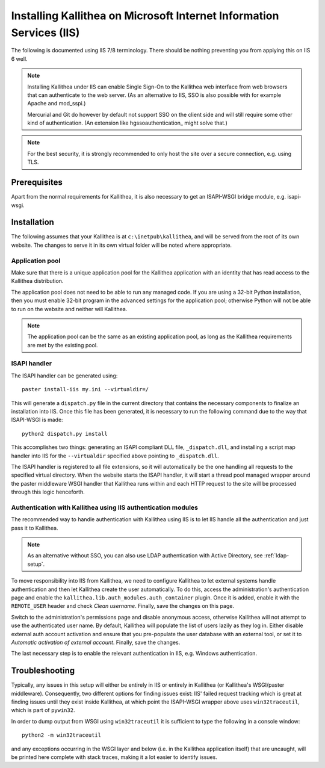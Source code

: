 .. _installation_iis:

=====================================================================
Installing Kallithea on Microsoft Internet Information Services (IIS)
=====================================================================

The following is documented using IIS 7/8 terminology. There should be nothing
preventing you from applying this on IIS 6 well.

.. note::

    Installing Kallithea under IIS can enable Single Sign-On to the Kallithea
    web interface from web browsers that can authenticate to the web server.
    (As an alternative to IIS, SSO is also possible with for example Apache and
    mod_sspi.)

    Mercurial and Git do however by default not support SSO on the client side
    and will still require some other kind of authentication.
    (An extension like hgssoauthentication_ might solve that.)

.. note::

    For the best security, it is strongly recommended to only host the site over
    a secure connection, e.g. using TLS.


Prerequisites
-------------

Apart from the normal requirements for Kallithea, it is also necessary to get an
ISAPI-WSGI bridge module, e.g. isapi-wsgi.


Installation
------------

The following assumes that your Kallithea is at ``c:\inetpub\kallithea``, and
will be served from the root of its own website. The changes to serve it in its
own virtual folder will be noted where appropriate.

Application pool
^^^^^^^^^^^^^^^^

Make sure that there is a unique application pool for the Kallithea application
with an identity that has read access to the Kallithea distribution.

The application pool does not need to be able to run any managed code. If you
are using a 32-bit Python installation, then you must enable 32-bit program in
the advanced settings for the application pool; otherwise Python will not be able
to run on the website and neither will Kallithea.

.. note::

    The application pool can be the same as an existing application pool,
    as long as the Kallithea requirements are met by the existing pool.

ISAPI handler
^^^^^^^^^^^^^

The ISAPI handler can be generated using::

    paster install-iis my.ini --virtualdir=/

This will generate a ``dispatch.py`` file in the current directory that contains
the necessary components to finalize an installation into IIS. Once this file
has been generated, it is necessary to run the following command due to the way
that ISAPI-WSGI is made::

    python2 dispatch.py install

This accomplishes two things: generating an ISAPI compliant DLL file,
``_dispatch.dll``, and installing a script map handler into IIS for the
``--virtualdir`` specified above pointing to ``_dispatch.dll``.

The ISAPI handler is registered to all file extensions, so it will automatically
be the one handling all requests to the specified virtual directory. When the website starts
the ISAPI handler, it will start a thread pool managed wrapper around the paster
middleware WSGI handler that Kallithea runs within and each HTTP request to the
site will be processed through this logic henceforth.

Authentication with Kallithea using IIS authentication modules
^^^^^^^^^^^^^^^^^^^^^^^^^^^^^^^^^^^^^^^^^^^^^^^^^^^^^^^^^^^^^^

The recommended way to handle authentication with Kallithea using IIS is to let
IIS handle all the authentication and just pass it to Kallithea.

.. note::

    As an alternative without SSO, you can also use LDAP authentication with
    Active Directory, see :ref:`ldap-setup`.

To move responsibility into IIS from Kallithea, we need to configure Kallithea
to let external systems handle authentication and then let Kallithea create the
user automatically. To do this, access the administration's authentication page
and enable the ``kallithea.lib.auth_modules.auth_container`` plugin. Once it is
added, enable it with the ``REMOTE_USER`` header and check *Clean username*.
Finally, save the changes on this page.

Switch to the administration's permissions page and disable anonymous access,
otherwise Kallithea will not attempt to use the authenticated user name. By
default, Kallithea will populate the list of users lazily as they log in. Either
disable external auth account activation and ensure that you pre-populate the
user database with an external tool, or set it to *Automatic activation of
external account*. Finally, save the changes.

The last necessary step is to enable the relevant authentication in IIS, e.g.
Windows authentication.


Troubleshooting
---------------

Typically, any issues in this setup will either be entirely in IIS or entirely
in Kallithea (or Kallithea's WSGI/paster middleware). Consequently, two
different options for finding issues exist: IIS' failed request tracking which
is great at finding issues until they exist inside Kallithea, at which point the
ISAPI-WSGI wrapper above uses ``win32traceutil``, which is part of ``pywin32``.

In order to dump output from WSGI using ``win32traceutil`` it is sufficient to
type the following in a console window::

    python2 -m win32traceutil

and any exceptions occurring in the WSGI layer and below (i.e. in the Kallithea
application itself) that are uncaught, will be printed here complete with stack
traces, making it a lot easier to identify issues.


.. _hgssoauthenticatio: https://bitbucket.org/domruf/hgssoauthentication
